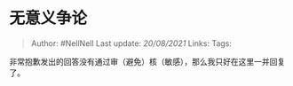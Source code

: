 * 无意义争论
  :PROPERTIES:
  :CUSTOM_ID: 无意义争论
  :END:

#+BEGIN_QUOTE
  Author: #NellNell Last update: /20/08/2021/ Links: Tags:
#+END_QUOTE

非常抱歉发出的回答没有通过审（避免）核（敏感），那么我只好在这里一并回复了。

[[https://pic4.zhimg.com/v2-ca9f0e485308558e2be512cc4e735b7b_b.jpg]]

[[https://pic4.zhimg.com/80/v2-ca9f0e485308558e2be512cc4e735b7b_720w.jpg]]

[[https://pic2.zhimg.com/v2-1adda8ff39b264d288a855baa9af79b9_b.jpg]]

[[https://pic2.zhimg.com/80/v2-1adda8ff39b264d288a855baa9af79b9_720w.jpg]]

[[https://pic4.zhimg.com/v2-d6706f154702b474b5659d3bd5169477_b.jpg]]

[[https://pic4.zhimg.com/80/v2-d6706f154702b474b5659d3bd5169477_720w.jpg]]

[[https://pic4.zhimg.com/v2-1bc7b67b4df7df1c4eb66c78e4dcaca3_b.jpg]]

[[https://pic4.zhimg.com/80/v2-1bc7b67b4df7df1c4eb66c78e4dcaca3_720w.jpg]]

[[https://pic4.zhimg.com/v2-47c2595dfc5b8dfb3eba387ce04d614b_b.jpg]]

[[https://pic4.zhimg.com/80/v2-47c2595dfc5b8dfb3eba387ce04d614b_720w.jpg]]
